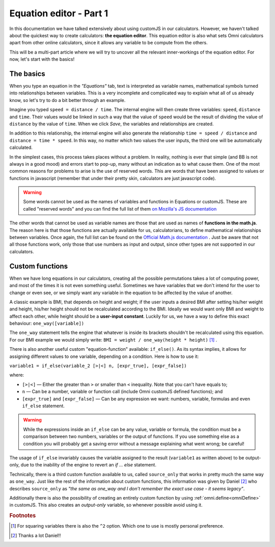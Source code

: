 .. _equationEditor:

Equation editor - Part 1
===================================

In this documentation we have talked extensively about using customJS in our calculators. However, we haven't talked about the quickest way to create calculators: **the equation editor**. This equation editor is also what sets Omni calculators apart from other online calculators, since it allows any variable to be compute from the others.

This will be a multi-part article where we will try to uncover all the relevant inner-workings of the equation editor. For now, let's start with the basics!


The basics
----------

When you type an equation in the *"Equations"* tab, text is interpreted as variable names, mathematical symbols turned into relationships between variables. This is a very incomplete and complicated way to explain what all of us already know, so let's try to do a bit better through an example.

Imagine you typed ``speed = distance / time``. The internal engine will then create three variables: ``speed``, ``distance`` and ``time``. Their values would be linked in such a way that the value of ``speed`` would be the result of dividing the value of ``distance`` by the value of ``time``. When we click *Save*, the variables and relationships are created.

In addition to this relationship, the internal engine will also generate the relationship ``time = speed / distance`` and ``distance = time * speed``. In this way, no matter which two values the user inputs, the third one will be automatically calculated.

In the simplest cases, this process takes places without a problem. In reality, nothing is ever that simple (and BB is not always in a good mood) and errors start to pop-up, many without an indication as to what cause them. One of the most common reasons for problems to arise is the use of reserved words. This are words that have been assigned to values or functions in javascript (remember that under their pretty skin, calculators are just javascript code).

.. warning::
  Some words cannot be used as the names of variables and functions in Equations or customJS. These are called "reserved words" and you can find the full list of them `on Mozilla's JS documentation <https://developer.mozilla.org/en-US/docs/Web/JavaScript/Reference/Lexical_grammar#Keywords>`__

The other words that cannot be used as variable names are those that are used as names of **functions in the math.js**. The reason here is that those functions are actually available for us, calculatorians, to define mathematical relationships between variables. Once again, the full list can be found on the `Official Math.js documentation <https://mathjs.org/docs/reference/functions.html>`__ . Just be aware that not all those functions work, only those that use numbers as input and output, since other types are not supported in our calculators.

Custom functions
----------------

When we have long equations in our calculators, creating all the possible permutations takes a lot of computing power, and most of the times it is not even something useful. Sometimes we have variables that we don't intend for the user to change or even see, or we simply want any variable in the equation to be affected by the value of another. 

A classic example is BMI, that depends on height and weight; if the user inputs a desired BMI after setting his/her weight and height, his/her height should not be recalculated according to the BMI. Ideally we would want only BMI and weight to affect each other, while height should be a **user-input constant**. Luckily for us, we have a way to define this exact behaviour: ``one_way([variable])``

The ``one_way`` statement tells the engine that whatever is inside its brackets shouldn't be recalculated using this equation. For our BMI example we would simply write: ``BMI = weight / one_way(height * height)`` [#f1]_ . 

.. _customFunctionsIfElse:

There is also another useful custom "equation-function" available: ``if_else()``. As its syntax implies, it allows for assigning different values to one variable, depending on a condition. Here is how to use it:


``variable1 = if_else(variable_2 [>|<] n, [expr_true], [expr_false])`` 

where:

* ``[>|<]`` — Either the greater than ``>`` or smaller than ``<`` inequality. Note that you can't have equals to;
* ``n`` — Can be a number, variable or function call (include Omni customJS defined functions); and
* ``[expr_true]`` and ``[expr_false]`` — Can be any expression we want: numbers, variable, formulas and even ``if_else`` statement.

.. warning::
  While the expressions inside an ``if_else`` can be any value, variable or formula, the condition must be a comparison between two numbers, variables or the output of functions. If you use something else as a condition you will probably get a saving error without a message explaining what went wrong; be careful!

The usage of ``if_else`` invariably causes the variable assigned to the result (``variable1`` as written above) to be output-only, due to the inability of the engine to revert an *if ... else* statement.

Technically, there is a third custom function available to us, called ``source_only`` that works in pretty much the same way as ``one_way``. Just like the rest of the information about custom functions, this information was given by Daniel [#f2]_ who describes ``source_only`` as *"the same as one_way and I don't remember the exact use case - it seems legacy"*.

Additionally there is also the possibility of creating an entirely custom function by using :ref:`omni.define<omniDefine>` in customJS. This also creates an *output-only* variable, so whenever possible avoid using it.

.. seealso::
  We have created a calculator to illustrate the usage of custom equation-functions. You can find it on BB as `[docs] custom equations <https://www.omnicalculator.com/adminbb/calculators/2655>`__

.. rubric:: Footnotes

.. [#f1] For squaring variables there is also the ``^2`` option. Which one to use is mostly personal preference.
.. [#f2] Thanks a lot Daniel!!
